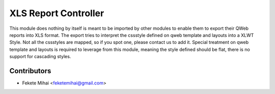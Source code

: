 XLS Report Controller
=====================

This module does nothing by itself is meant to be imported by other modules to
enable them to export their QWeb reports into XLS format. The export tries to interpret
the cssstyle defined on qweb template and layouts into a XLWT Style. Not all the cssstyles
are mapped, so if you spot one, please contact us to add it. Special treatment on qweb
template and layouts is required to leverage from this module, meaning the style defined
should be flat, there is no support for cascading styles.

Contributors
------------

* Fekete Mihai <feketemihai@gmail.com>

